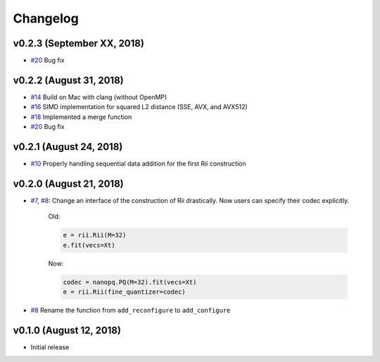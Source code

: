 Changelog
=============

v0.2.3 (September XX, 2018)
----------------------------
- `#20 <https://github.com/matsui528/rii/pull/21>`_ Bug fix


v0.2.2 (August 31, 2018)
----------------------------
- `#14 <https://github.com/matsui528/rii/pull/14>`_ Build on Mac with clang (without OpenMP)
- `#16 <https://github.com/matsui528/rii/pull/16>`_ SIMD implementation for squared L2 distance (SSE, AVX, and AVX512)
- `#18 <https://github.com/matsui528/rii/pull/18>`_ Implemented a merge function
- `#20 <https://github.com/matsui528/rii/pull/20>`_ Bug fix

v0.2.1 (August 24, 2018)
----------------------------
- `#10 <https://github.com/matsui528/rii/issues/10>`_
  Properly handling sequential data addition for the first Rii construction

v0.2.0 (August 21, 2018)
----------------------------

- `#7 <https://github.com/matsui528/rii/issues/7>`_, `#8 <https://github.com/matsui528/rii/issues/8>`_:
  Change an interface of the construction of Rii drastically.
  Now users can specify their codec explicitly.

    Old:

    .. code-block:: python

        e = rii.Rii(M=32)
        e.fit(vecs=Xt)

    Now:

    .. code-block:: python

        codec = nanopq.PQ(M=32).fit(vecs=Xt)
        e = rii.Rii(fine_quantizer=codec)

- `#8 <https://github.com/matsui528/rii/issues/8>`_ Rename the function from ``add_reconfigure`` to ``add_configure``


v0.1.0 (August 12, 2018)
----------------------------

- Initial release
